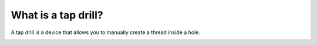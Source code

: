 What is a tap drill?
==========

A tap drill is a device that allows you to manually create a thread inside a hole.


.. image:: https://user-images.githubusercontent.com/104646709/170280629-a5f55de6-be33-4d3f-b845-8cc52b06f54a.png
